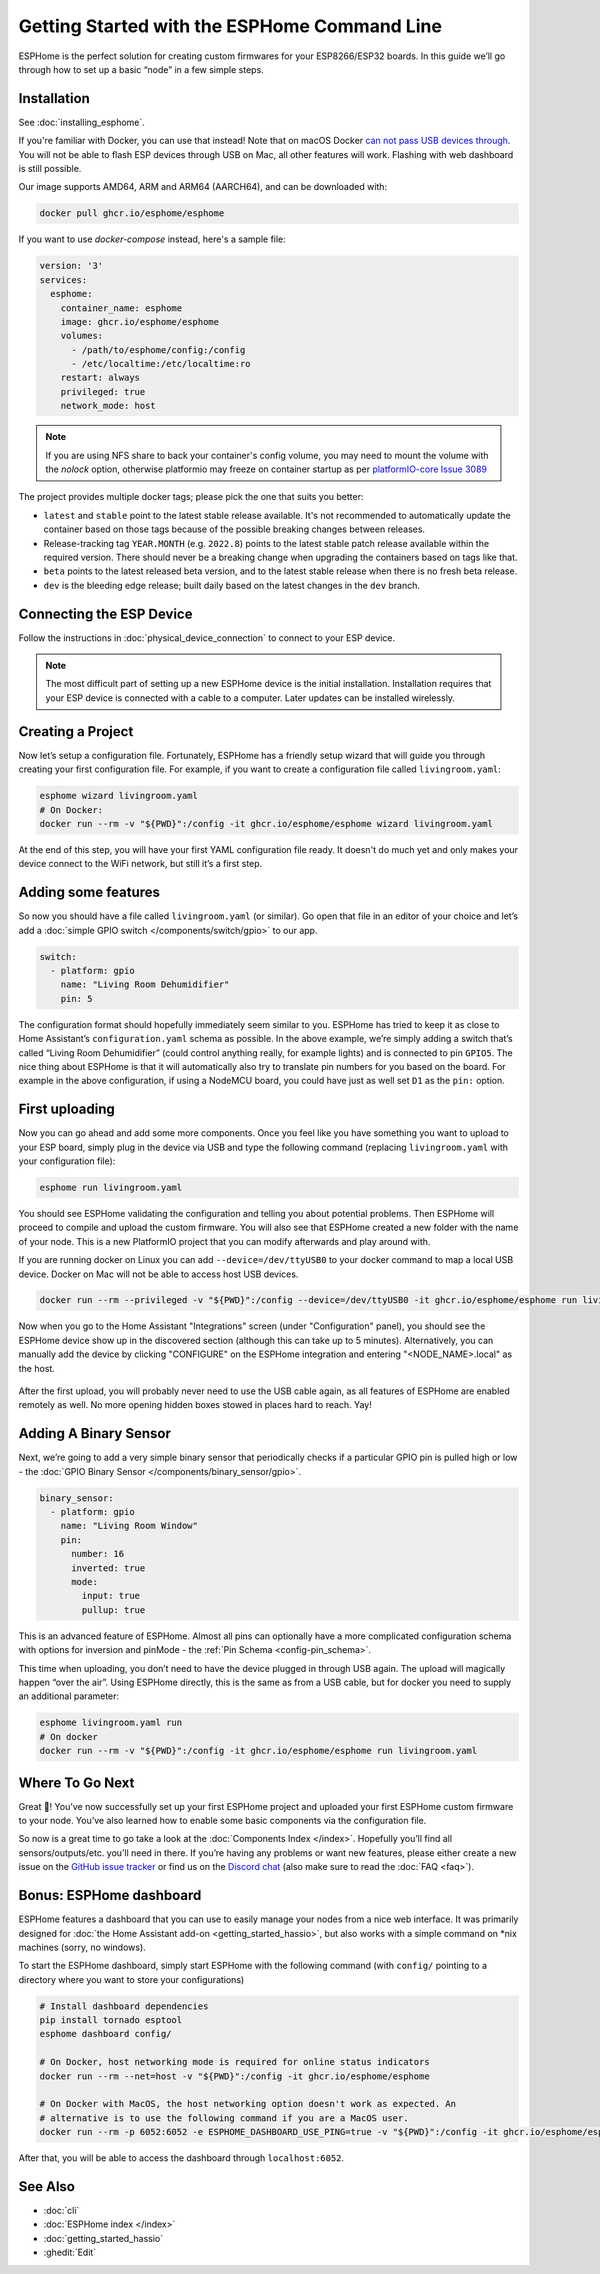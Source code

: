 Getting Started with the ESPHome Command Line
=============================================

.. seo::
    :description: Getting Started guide for installing ESPHome using the command line and creating a basic configuration.
    :image: console.svg

ESPHome is the perfect solution for creating custom firmwares for
your ESP8266/ESP32 boards. In this guide we’ll go through how to set up a
basic “node” in a few simple steps.

Installation
------------

See :doc:`installing_esphome`.

If you're familiar with Docker, you can use that instead!
Note that on macOS Docker `can not pass USB devices through <https://github.com/moby/hyperkit/issues/149>`__.
You will not be able to flash ESP devices through USB on Mac, all other features will work. Flashing with web dashboard is still possible.

Our image supports AMD64, ARM and ARM64 (AARCH64), and can be downloaded with:

.. code-block:: bash

    docker pull ghcr.io/esphome/esphome

If you want to use `docker-compose` instead, here's a sample file:

.. code-block:: yaml

    version: '3'
    services:
      esphome:
        container_name: esphome
        image: ghcr.io/esphome/esphome
        volumes:
          - /path/to/esphome/config:/config
          - /etc/localtime:/etc/localtime:ro
        restart: always
        privileged: true
        network_mode: host

.. note::

    If you are using NFS share to back your container's config volume, you may 
    need to mount the volume with the `nolock` option, otherwise platformio may 
    freeze on container startup as per `platformIO-core Issue 3089 <https://github.com/platformio/platformio-core/issues/3089>`__

The project provides multiple docker tags; please pick the one that suits you
better:

- ``latest`` and ``stable`` point to the latest stable release available. It's
  not recommended to automatically update the container based on those tags
  because of the possible breaking changes between releases.
- Release-tracking tag ``YEAR.MONTH`` (e.g. ``2022.8``) points to the latest
  stable patch release available within the required version. There should
  never be a breaking change when upgrading the containers based on tags like
  that.
- ``beta`` points to the latest released beta version, and to the latest stable
  release when there is no fresh beta release.
- ``dev`` is the bleeding edge release; built daily based on the latest changes
  in the ``dev`` branch.


Connecting the ESP Device
-------------------------

Follow the instructions in :doc:`physical_device_connection` to connect to your
ESP device.

.. note::

    The most difficult part of setting up a new ESPHome device is the initial
    installation. Installation requires that your ESP device is connected with
    a cable to a computer. Later updates can be installed wirelessly.

Creating a Project
------------------

Now let’s setup a configuration file. Fortunately, ESPHome has a
friendly setup wizard that will guide you through creating your first
configuration file. For example, if you want to create a configuration
file called ``livingroom.yaml``:

.. code-block:: bash

    esphome wizard livingroom.yaml
    # On Docker:
    docker run --rm -v "${PWD}":/config -it ghcr.io/esphome/esphome wizard livingroom.yaml

At the end of this step, you will have your first YAML configuration
file ready. It doesn't do much yet and only makes your device connect to
the WiFi network, but still it’s a first step.

Adding some features
--------------------

So now you should have a file called ``livingroom.yaml`` (or similar).
Go open that file in an editor of your choice and let’s add a :doc:`simple
GPIO switch </components/switch/gpio>` to our app.

.. code-block:: yaml

    switch:
      - platform: gpio
        name: "Living Room Dehumidifier"
        pin: 5

The configuration format should hopefully immediately seem similar to
you. ESPHome has tried to keep it as close to Home Assistant’s
``configuration.yaml`` schema as possible. In the above example, we’re
simply adding a switch that’s called “Living Room Dehumidifier” (could control
anything really, for example lights) and is connected to pin ``GPIO5``.
The nice thing about ESPHome is that it will automatically also try
to translate pin numbers for you based on the board. For example in the
above configuration, if using a NodeMCU board, you could have just as
well set ``D1`` as the ``pin:`` option.

First uploading
---------------

Now you can go ahead and add some more components. Once you feel like
you have something you want to upload to your ESP board, simply plug in
the device via USB and type the following command (replacing
``livingroom.yaml`` with your configuration file):

.. code-block:: bash

    esphome run livingroom.yaml

You should see ESPHome validating the configuration and telling you
about potential problems. Then ESPHome will proceed to compile and
upload the custom firmware. You will also see that ESPHome created a
new folder with the name of your node. This is a new PlatformIO project
that you can modify afterwards and play around with.

If you are running docker on Linux you can add ``--device=/dev/ttyUSB0``
to your docker command to map a local USB device. Docker on Mac will not be able to access host USB devices.

.. code-block:: bash

    docker run --rm --privileged -v "${PWD}":/config --device=/dev/ttyUSB0 -it ghcr.io/esphome/esphome run livingroom.yaml

Now when you go to the Home Assistant "Integrations" screen (under "Configuration" panel), you
should see the ESPHome device show up in the discovered section (although this can take up to 5 minutes).
Alternatively, you can manually add the device by clicking "CONFIGURE" on the ESPHome integration
and entering "<NODE_NAME>.local" as the host.

.. figure:: /components/switch/images/gpio-ui.png
    :align: center

After the first upload, you will probably never need to use the USB
cable again, as all features of ESPHome are enabled remotely as well.
No more opening hidden boxes stowed in places hard to reach. Yay!

Adding A Binary Sensor
----------------------

Next, we’re going to add a very simple binary sensor that periodically
checks if a particular GPIO pin is pulled high or low - the :doc:`GPIO Binary
Sensor </components/binary_sensor/gpio>`.

.. code-block:: yaml

    binary_sensor:
      - platform: gpio
        name: "Living Room Window"
        pin:
          number: 16
          inverted: true
          mode:
            input: true
            pullup: true

This is an advanced feature of ESPHome. Almost all pins can
optionally have a more complicated configuration schema with options for
inversion and pinMode - the :ref:`Pin Schema <config-pin_schema>`.

This time when uploading, you don’t need to have the device plugged in
through USB again. The upload will magically happen “over the air”.
Using ESPHome directly, this is the same as from a USB cable, but
for docker you need to supply an additional parameter:

.. code-block:: bash

    esphome livingroom.yaml run
    # On docker
    docker run --rm -v "${PWD}":/config -it ghcr.io/esphome/esphome run livingroom.yaml

.. figure:: /components/binary_sensor/images/gpio-ui.png

Where To Go Next
----------------

Great 🎉! You’ve now successfully set up your first ESPHome project
and uploaded your first ESPHome custom firmware to your node. You’ve
also learned how to enable some basic components via the configuration
file.

So now is a great time to go take a look at the :doc:`Components Index </index>`.
Hopefully you’ll find all sensors/outputs/etc. you’ll need in there. If you’re having any problems or
want new features, please either create a new issue on the `GitHub issue
tracker <https://github.com/esphome/issues/issues>`__ or find us on the
`Discord chat <https://discord.gg/KhAMKrd>`__ (also make sure to read the :doc:`FAQ <faq>`).

Bonus: ESPHome dashboard
------------------------

ESPHome features a dashboard that you can use to easily manage your nodes
from a nice web interface. It was primarily designed for
:doc:`the Home Assistant add-on <getting_started_hassio>`, but also works with a simple command on
\*nix machines (sorry, no windows).

To start the ESPHome dashboard, simply start ESPHome with the following command
(with ``config/`` pointing to a directory where you want to store your configurations)

.. code-block:: bash

    # Install dashboard dependencies
    pip install tornado esptool
    esphome dashboard config/

    # On Docker, host networking mode is required for online status indicators
    docker run --rm --net=host -v "${PWD}":/config -it ghcr.io/esphome/esphome

    # On Docker with MacOS, the host networking option doesn't work as expected. An
    # alternative is to use the following command if you are a MacOS user.
    docker run --rm -p 6052:6052 -e ESPHOME_DASHBOARD_USE_PING=true -v "${PWD}":/config -it ghcr.io/esphome/esphome


After that, you will be able to access the dashboard through ``localhost:6052``.

.. figure:: images/dashboard_states.png

See Also
--------

- :doc:`cli`
- :doc:`ESPHome index </index>`
- :doc:`getting_started_hassio`
- :ghedit:`Edit`
